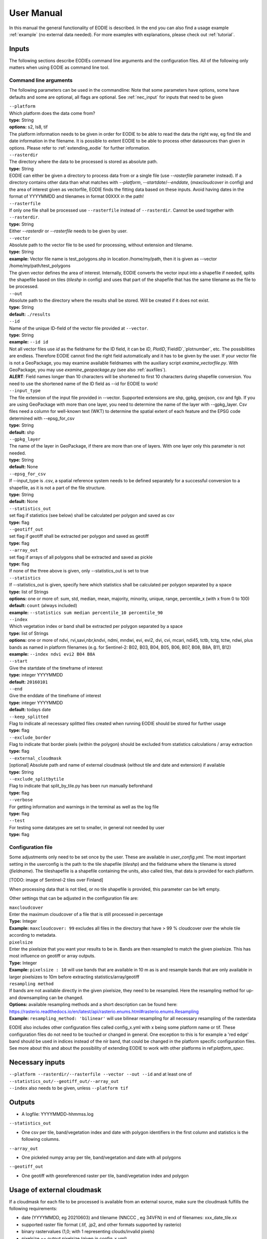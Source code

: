 User Manual
============

In this manual the general functionality of EODIE is described. In the end you can also find a usage example :ref:`example` (no external data needed).
For more examples with explanations, please check out :ref:`tutorial`.

Inputs 
^^^^^^^

The following sections describe EODIEs command line arguments and the configuration files. All of the following only matters when using EODIE as command line tool. 

Command line arguments
++++++++++++++++++++++

The following parameters can be used in the commandline:
Note that some parameters have options, some have defaults and some are optional, all flags are optional. See :ref:`nec_input` for inputs that need to be given 

| ``--platform``
| Which platform does the data come from? 
| **type:** String
| **options:** s2, ls8, tif
| The platform information needs to be given in order for EODIE to be able to read the data the right way, eg find tile and date information in the filename. It is possible to extent EODIE to be able to process other datasources than given in options. Please refer to :ref:`extending_eodie` for further information.

| ``--rasterdir``
| The directory where the data to be processed is stored as absolute path. 
| **type:** String
| EODIE can either be given a directory to process data from or a single file (use `--rasterfile` parameter instead). If a directory contains other data than what matches with `--platform`, `--startdate`/`--enddate`, (`maxcloudcover` in config) and the area of interest given as vectorfile, EODIE finds the fitting data based on these inputs. Avoid having dates in the format of YYYYMMDD and tilenames in format 00XXX in the path!

| ``--rasterfile``
| If only one file shall be processed use ``--rasterfile`` instead of ``--rasterdir``. Cannot be used together with ``--rasterdir``.
| **type:** String
| Either `--rasterdir` or `--rasterfile` needs to be given by user.

| ``--vector``
| Absolute path to the vector file to be used for processing, without extension and tilename.
| **type:** String
| **example:** Vector file name is test_polygons.shp in location /home/my/path, then it is given as --vector /home/my/path/test_polygons
| The given vector defines the area of interest. Internally, EODIE converts the vector input into a shapefile if needed, splits the shapefile based on tiles (`tileshp` in config) and uses that part of the shapefile that has the same tilename as the file to be processed.

| ``--out``
| Absolute path to the directory where the results shall be stored. Will be created if it does not exist.
| **type:** String
| **default:** ``./results``

| ``--id``
| Name of the unique ID-field of the vector file provided at ``--vector``.
| **type:** String
| **example:** ``--id id``
| Not all vector files use `id` as the fieldname for the ID field, it can be `ID`, `PlotID`,`FieldID`,`plotnumber`, etc. The possibilities are endless. Therefore EODIE cannot find the right field automatically and it has to be given by the user. If your vector file is not a GeoPackage, you may examine available fieldnames with the auxiliary script `examine_vectorfile.py`. With GeoPackage, you may use `examine_geopackage.py` (see also :ref:`auxfiles`).
| **ALERT**: Field names longer than 10 characters will be shortened to first 10 characters during shapefile conversion. You need to use the shortened name of the ID field as --id for EODIE to work! 

| ``--input_type``
| The file extension of the input file provided in --vector. Supported extensions are shp, gpkg, geojson, csv and fgb. If you are using GeoPackage with more than one layer, you need to determine the name of the layer with --gpkg_layer.  Csv files need a column for well-known text (WKT) to determine the spatial extent of each feature and the EPSG code determined with --epsg_for_csv
| **type:** String
| **default:** shp

| ``--gpkg_layer``
| The name of the layer in GeoPackage, if there are more than one of layers. With one layer only this parameter is not needed.
| **type:** String
| **default:** None

| ``--epsg_for_csv``
| If --input_type is .csv, a spatial reference system needs to be defined separately for a successful conversion to a shapefile, as it is not a part of the file structure. 
| **type:** String
| **default:** None

| ``--statistics_out``
| set flag if statistics (see below) shall be calculated per polygon and saved as csv
| **type:** flag

| ``--geotiff_out``
| set flag if geotiff shall be extracted per polygon and saved as geotiff
| **type:** flag

| ``--array_out``
| set flag if arrays of all polygons shall be extracted and saved as pickle
| **type:** flag
| If none of the three above is given, only --statistics_out is set to true

| ``--statistics``
| If --statistics_out is given, specify here which statistics shall be calculated per polygon separated by a space
| **type:** list of Strings
| **options:** one or more of: sum, std, median, mean, majority, minority, unique, range, percentile_x (with x from 0 to 100)
| **default:** ``count`` (always included)
| **example:** ``--statistics sum median percentile_10 percentile_90``

| ``--index``
| Which vegetation index or band shall be extracted per polygon separated by a space
| **type:** list of Strings
| **options:** one or more of ndvi, rvi,savi,nbr,kndvi, ndmi, mndwi, evi, evi2, dvi, cvi, mcari, ndi45, tctb, tctg, tctw, ndwi, plus bands as named in platform filenames (e.g. for Sentinel-2: B02, B03, B04, B05, B06, B07, B08, B8A, B11, B12)
| **example:** ``--index ndvi evi2 B04 B8A``

| ``--start``
| Give the startdate of the timeframe of interest
| **type:** integer YYYYMMDD
| **default:** ``20160101``

| ``--end``
| Give the enddate of the timeframe of interest
| **type:** integer YYYYMMDD
| **default:** todays date

| ``--keep_splitted``
| Flag to indicate all necessary splitted files created when running EODIE should be stored for further usage
| **type:** flag 

| ``--exclude_border``
| Flag to indicate that border pixels (within the polygon) should be excluded from statistics calculations / array extraction
| **type:** flag

| ``--external_cloudmask``
| [optional] Absolute path and name of external cloudmask (without tile and date and extension) if available
| **type:** String

| ``--exclude_splitbytile``
| Flag to indicate that split_by_tile.py has been run manually beforehand
| **type:** flag

| ``--verbose``
| For getting information and warnings in the terminal as well as the log file
| **type:** flag

| ``--test``
| For testing some datatypes are set to smaller, in general not needed by user 
| **type:** flag


Configuration file
+++++++++++++++++++

Some adjustments only need to be set once by the user. These are available in `user_config.yml`.
The most important setting in the userconfig is the path to the tile shapefile (`tileshp`) and the fieldname where the tilename is stored (`fieldname`).
The tileshapefile is a shapefile containing the units, also called tiles, that data is provided for each platform. 

[TODO: image of Sentinel-2 tiles over Finland]

When processing data that is not tiled, or no tile shapefile is provided, this parameter can be left empty.

Other settings that can be adjusted in the configuration file are:

| ``maxcloudcover``
| Enter the maximum cloudcover of a file that is still processed in percentage
| **Type:** Integer
| **Example:** ``maxcloudcover: 99`` excludes all files in the directory that have > 99 % cloudcover over the whole tile according to metadata.

| ``pixelsize`` 
| Enter the pixelsize that you want your results to be in. Bands are then resampled to match the given pixelsize. This has most influence on geotiff or array outputs.
| **Type:** Integer
| **Example:** ``pixelsize : 10`` will use bands that are available in 10 m as is and resample bands that are only available in larger pixelsizes to 10m before extracting statistics/array/geotiff

| ``resampling method``
| If bands are not available directly in the given pixelsize, they need to be resampled. Here the resampling method for up- and downsampling can be changed.
| **Options:** available resampling methods and a short description can be found here: https://rasterio.readthedocs.io/en/latest/api/rasterio.enums.html#rasterio.enums.Resampling
| **Example:** ``resampling_method: 'bilinear'`` will use bilinear resampling for all necessary resampling of the rasterdata

EODIE also includes other configuration files called config_x.yml with x being some platform name or tif. These configuration files do not need to be touched or changed in general. One exception to this is for example a 'red edge' band should be used in indices instead of the nir band, that could be changed in the platform specific configuration files. See more about this and about the possibility of extending EODIE to work with other platforms in ref:`platform_spec`.

.. _nec_input:

Necessary inputs
^^^^^^^^^^^^^^^^^

| ``--platform --rasterdir/--rasterfile --vector --out --id`` and at least one of  ``--statistics_out/--geotiff_out/--array_out``
| ``--index`` also needs to be given, unless ``--platform tif``


Outputs
^^^^^^^^

* A logfile: YYYYMMDD-hhmmss.log 

| ``--statistics_out``

* One csv per tile, band/vegetation index and date with polygon identifiers in the first column and statistics is the following columns.

| ``--array_out``

* One pickeled numpy array per tile, band/vegetation and date with all polygons

| ``--geotiff_out``

* One geotiff with georeferenced raster per tile, band/vegetation index and polygon


Usage of external cloudmask
^^^^^^^^^^^^^^^^^^^^^^^^^^^^

If a cloudmask for each file to be processed is available from an external source, make sure the cloudmask fulfills the following requirements:

* date (YYYYMMDD, eg 20210603) and tilename (NNCCC , eg 34VFN) in end of filenames: xxx_date_tile.xx
* supported raster file format (.tif, .jp2, and other formats supported by rasterio)
* binary rastervalues (1,0; with 1 representing clouds/invalid pixels)
* pixelsize == output pixelsize (given in config_x.yml)

The latter two criteria can be achieved by using the auxiliary script create_binary_cloudmask.py (but be aware of issue https://gitlab.com/eetun-tiimi/EODIE/-/issues/62)


